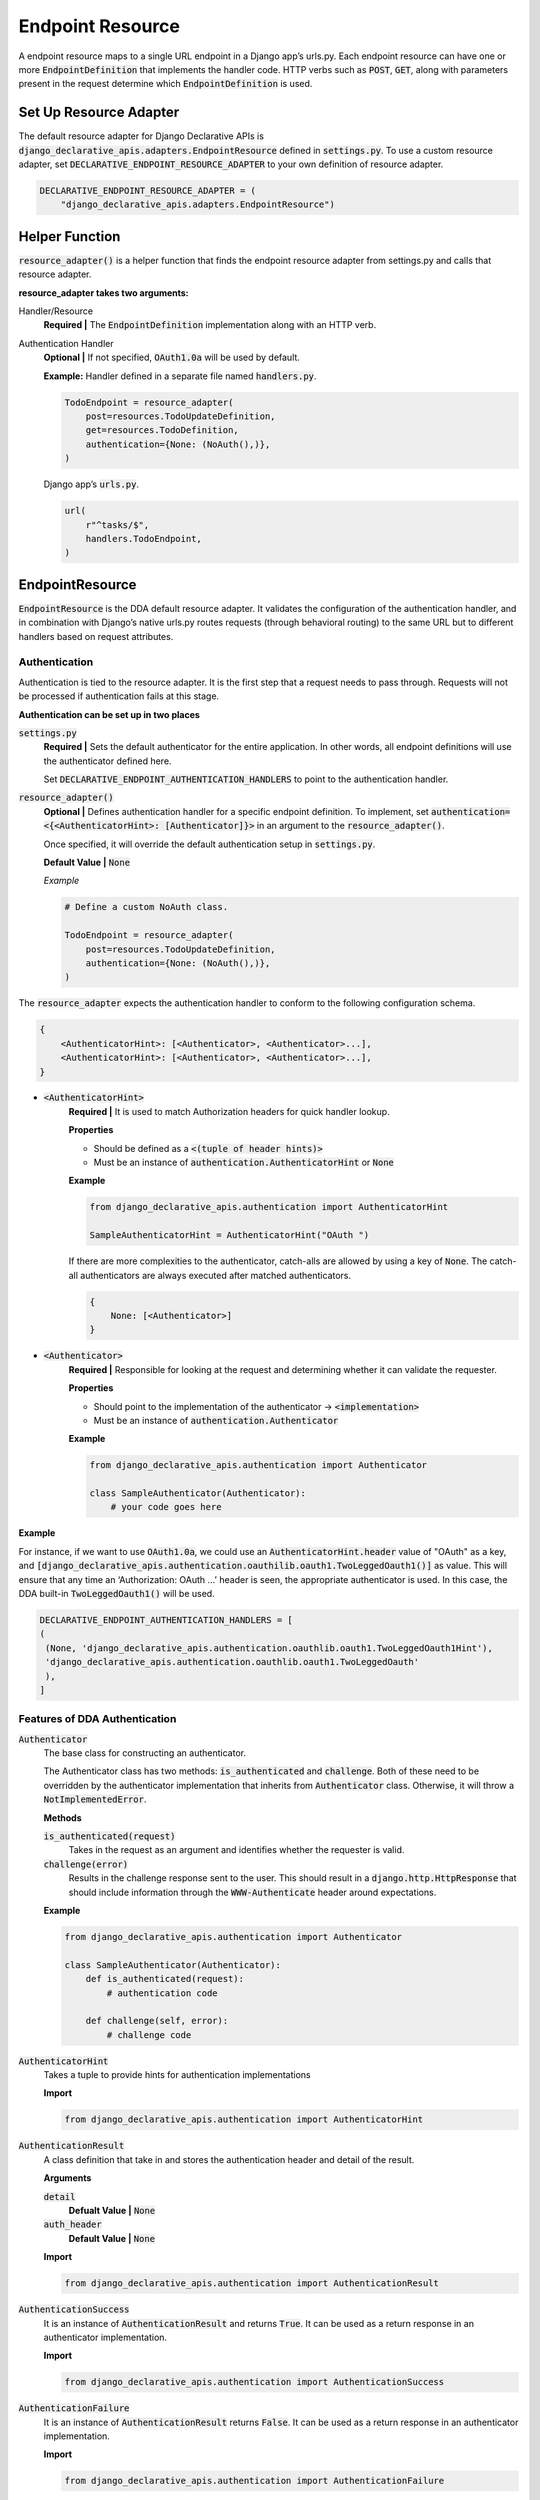 Endpoint Resource
==================
A endpoint resource maps to a single URL endpoint in a Django app’s urls.py. Each endpoint resource can have one or more :code:`EndpointDefinition` that implements the handler code. HTTP verbs such as :code:`POST`, :code:`GET`, along with parameters present in the request determine which :code:`EndpointDefinition` is used.


Set Up Resource Adapter
-----------------------
The default resource adapter for Django Declarative APIs is :code:`django_declarative_apis.adapters.EndpointResource`
defined in :code:`settings.py`. To use a custom resource adapter,  set :code:`DECLARATIVE_ENDPOINT_RESOURCE_ADAPTER` to your own definition of resource adapter.

.. code-block::

    DECLARATIVE_ENDPOINT_RESOURCE_ADAPTER = (
        "django_declarative_apis.adapters.EndpointResource")



Helper Function
----------------
:code:`resource_adapter()` is a helper function that finds the endpoint resource adapter from settings.py and calls that resource adapter.

**resource_adapter takes two arguments:**

Handler/Resource
    **Required |** The :code:`EndpointDefinition` implementation along with an HTTP verb.

Authentication Handler
    **Optional |** If not specified, :code:`OAuth1.0a` will be used by default.

    **Example:**
    Handler defined in a separate file named :code:`handlers.py`.

    .. code-block::

        TodoEndpoint = resource_adapter(
            post=resources.TodoUpdateDefinition,
            get=resources.TodoDefinition,
            authentication={None: (NoAuth(),)},
        )

    Django app’s :code:`urls.py`.

    .. code-block::

        url(
            r"^tasks/$",
            handlers.TodoEndpoint,
        )



EndpointResource
----------------
:code:`EndpointResource` is the DDA default resource adapter. It validates the configuration of the authentication handler, and in combination with Django’s native urls.py routes requests (through behavioral routing) to the same URL but to different handlers based on request attributes.


Authentication
~~~~~~~~~~~~~~
Authentication is tied to the resource adapter. It is the first step that a request needs to pass through. Requests will not be processed if authentication fails at this stage.

**Authentication can be set up in two places**

:code:`settings.py`
    **Required |** Sets the default authenticator for the entire application. In other words, all endpoint definitions will use the authenticator defined here.

    Set :code:`DECLARATIVE_ENDPOINT_AUTHENTICATION_HANDLERS` to point to the authentication handler.

:code:`resource_adapter()`
    **Optional |** Defines authentication handler for a specific endpoint definition. To implement, set
    :code:`authentication=<{<AuthenticatorHint>: [Authenticator]}>` in an argument to the :code:`resource_adapter()`.

    Once specified, it will override the default authentication setup in :code:`settings.py`.

    **Default Value |** :code:`None`

    *Example*

    .. code-block::

        # Define a custom NoAuth class.

        TodoEndpoint = resource_adapter(
            post=resources.TodoUpdateDefinition,
            authentication={None: (NoAuth(),)},
        )


The :code:`resource_adapter` expects the authentication handler to conform to the following configuration schema.

.. code-block::

    {
        <AuthenticatorHint>: [<Authenticator>, <Authenticator>...],
        <AuthenticatorHint>: [<Authenticator>, <Authenticator>...],
    }

* :code:`<AuthenticatorHint>`
    **Required |** It is used to match Authorization headers for quick handler lookup.

    **Properties**

    * Should be defined as a :code:`<(tuple of header hints)>`
    * Must be an instance of :code:`authentication.AuthenticatorHint` or :code:`None`

    **Example**

    .. code-block::

        from django_declarative_apis.authentication import AuthenticatorHint

        SampleAuthenticatorHint = AuthenticatorHint("OAuth ")


    If there are more complexities to the authenticator, catch-alls are allowed by using a key of :code:`None`. The catch-all authenticators are always executed after matched authenticators.

    .. code-block::

        {
            None: [<Authenticator>]
        }



* :code:`<Authenticator>`
    **Required |** Responsible for looking at the request and determining whether it can validate the requester.

    **Properties**

    * Should point to the implementation of the authenticator → :code:`<implementation>`
    * Must be an instance of :code:`authentication.Authenticator`

    **Example**

    .. code-block::

        from django_declarative_apis.authentication import Authenticator

        class SampleAuthenticator(Authenticator):
            # your code goes here

**Example**

For instance, if we want to use :code:`OAuth1.0a`, we could use an :code:`AuthenticatorHint.header` value of "OAuth" as a key, and :code:`[django_declarative_apis.authentication.oauthilib.oauth1.TwoLeggedOauth1()]` as value.
This will ensure that any time an ‘Authorization: OAuth ...’  header is seen, the appropriate authenticator is used. In this case, the DDA built-in :code:`TwoLeggedOauth1()` will be used.

.. code-block::

    DECLARATIVE_ENDPOINT_AUTHENTICATION_HANDLERS = [
    (
     (None, 'django_declarative_apis.authentication.oauthlib.oauth1.TwoLeggedOauth1Hint'),
     'django_declarative_apis.authentication.oauthlib.oauth1.TwoLeggedOauth'
     ),
    ]



Features of DDA Authentication
~~~~~~~~~~~~~~~~~~~~~~~~~~~~~~

:code:`Authenticator`
    The base class for constructing an authenticator.

    The Authenticator class has two methods: :code:`is_authenticated` and :code:`challenge`. Both of these need to be overridden by the authenticator implementation that inherits from :code:`Authenticator` class. Otherwise, it will throw a :code:`NotImplementedError`.

    **Methods**

    :code:`is_authenticated(request)`
        Takes in the request as an argument and identifies whether the requester is valid.

    :code:`challenge(error)`
        Results in the challenge response sent to the user. This should result in a :code:`django.http.HttpResponse` that should include information through the :code:`WWW-Authenticate` header around expectations.

    **Example**

    .. code-block::

        from django_declarative_apis.authentication import Authenticator

        class SampleAuthenticator(Authenticator):
            def is_authenticated(request):
                # authentication code

            def challenge(self, error):
                # challenge code


:code:`AuthenticatorHint`
    Takes a tuple to provide hints for authentication implementations

    **Import**

    .. code-block::

        from django_declarative_apis.authentication import AuthenticatorHint


:code:`AuthenticationResult`
    A class definition that take in and stores the authentication header and detail of the result.

    **Arguments**

    :code:`detail`
        **Defualt Value |** :code:`None`

    :code:`auth_header`
        **Default Value |** :code:`None`

    **Import**

    .. code-block::

        from django_declarative_apis.authentication import AuthenticationResult



:code:`AuthenticationSuccess`
    It is an instance of :code:`AuthenticationResult` and returns :code:`True`. It can be used as a return response in an authenticator implementation.

    **Import**

    .. code-block::

        from django_declarative_apis.authentication import AuthenticationSuccess



:code:`AuthenticationFailure`
    It is an instance of :code:`AuthenticationResult` returns :code:`False`. It can be used as a return response in an authenticator implementation.

    **Import**

    .. code-block::

        from django_declarative_apis.authentication import AuthenticationFailure



:code:`NoAuthentication`
    It is an authentication handler that always returns :code:`True`, so no authentication is needed.

    .. note::
        **Important:** In this implementation the :code:`challenge` method is missing and must be implemented by the user. Otherwise, it will raise :code:`NotImplementedError`.

    **Import**

    .. code-block::

        from django_declarative_apis.authentication import NoAuthentication

**Example**

.. code-block::

    SampleHint = authentication.AuthenticatorHint("SampleHint")


    class SampleAuthenticator(authentication.Authenticator):
        def is_authenticated(self, request):
            try:
                # code for authentication of the requester
                return authentication.AuthenticationSuccess()
            except Exception as error:
                # more code
                return authentication.AuthenticationFailure()



Custom Authenticator Class
--------------------------
Any authenticator class **must** be an instance of :code:`authentication.Authenticator`.

The built-in Authenticator class requires the user to override the built in :code:`is_authenticated` and :code:`challenge` methods, and write their own authentication methods. If not implemented, it will raise a :code:`NotImplementedError`.

**Example**

The NoAuth authentication handler is the minimal implementation of that interface.

.. code-block::

    class NoAuth(authentication.Authenticator):
        @staticmethod
        def is_authenticated(request):
            return True

        def challenge(self, error):
            super().challenge(error)



Built-in DDA Authenticator Based on OAuth1.0a
----------------------------------------------
The current authentication implementation is `OAuth 1.0a <https://tools.ietf.org/html/rfc5849>`_. This works well for cases where keys and secrets can be treated as secret, such as in server-to-server communication. If other methods of authentication are required, custom methods must be implemented and specified when defining URLs and their corresponding endpoints.

TwoLeggedOauth1
~~~~~~~~~~~~~~~~
**Methods**

:code:`validate_missing_parameters`
    Ensures that the request contains all required parameters. Otherwise, raises a Parameters absent error.

    **Required Parameters**

    * :code:`oauth_consumer_key`

    * :code:`oauth_nonce`

    * :code:`oauth_signature`

    * :code:`oauth_signature_method`

    * :code:`oauth_timestamp`


:code:`is_authenticated`
    Authenticates the requester using OAuth1.0a.

:code:`authenticate_header`
    Returns the authentication header. If it does not exist, returns "Unknown OAuth Error"

:code:`challenge`
    Returns a 401 response with a some information on what OAuth is, and where to learn more about it.



Behavioral Routing
------------------
In DDA a single HTTP request can take multiple endpoint definitions. DDA will determine which EndpointDefinition to use depending on parameters present in the request and parameters accepted by the different endpoint definitions.

Determining whether an :code:`EndpointDefinition` can handle the request happens through an :code:`EndpointBinder`.

EndpointBinder
~~~~~~~~~~~~~~
The :code:`EndpointBinder` performs three important roles.

1. It checks whether all the required fields for an :code:`EndpointDefinition` are present. **If everything binds successfully and all the required fields are present, the EndpointDefinition is going to handle the request.** If there are errors and other endpoint definitions are present, then the endpoint binder will try the next endpoint definition. If all the endpoint definitions present give error then the endpoint binder will raise an error.

2. It runs the three standard validators required by the endpoint definition that checks whether the requester should have access to :code:`<endpoint>.resource()`.

    1. :code:`is_authorized()`
    2. :code:`is_permitted()`
    3. :code:`is_valid()`

3. It checks the rate limits defined in the endpoint definition, which are:

    1. :code:`rate_limit_key()`
    2. :code:`rate_limit_period()`

**Example**

.. code-block::

    post=(
            FooCreationEndpoint,
            BarCreationEndpoint,
            FooBarCreationEndpoint,
        )



Helper Functions
-----------------

:code:`endpoint_resource` decorator
    It is used as a decorator on a resource function. It specifies the attributes of that resource.

    **Parameters**

    :code:`type=<type>`
        **Required |** Specifies the model type. It is used only for documentation generation purposes.

    :code:`filter=<filter>`
        **Optional |** Defines the class filters. Overrides the default filters.

        **Default Value |** :code:`None`

    :code:`returns_list=<returns_list>`
        **Optional |** It is used for documentation generation purposes.

        **Default Value |** :code:`False`

    **Example**

    .. code-block::

        class TodoSingleTaskDefinition(TodoResourceMixin, machinery.ResourceEndpointDefinition):
            resource_id = url_field(name='id')  # grabs the id from url

            @endpoint_resource(type=Todo)
            def resource(self):
                return Todo.objects.get(id=self.resource_id)


:code:`endpoint_response` decorator
    It is used as a decorator on a response function. It specifies the attributes of the response.

    **Parameters**

    :code:`type=<type>`
        **Required |** Specifies the response type, which can be dictionary, list, or model type. It is used only for documentation generation purposes.

    :code:`filter=<filter>`
        **Optional |** Defines the class filters. Overrides the default filters.
        **Default Value |** :code:`None`

    **Example**

    .. code-block::

        @endpoint_response(type=dict)
        def response(self):
            return http.status.OK

